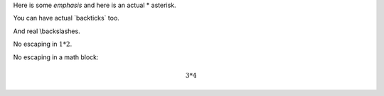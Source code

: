 Here is some *emphasis* and here is an actual \* asterisk.

You can have actual \`backticks\` too.

And real \\backslashes.

No escaping in :math:`1 * 2`.

No escaping in a math block:

.. math::

    3 * 4
